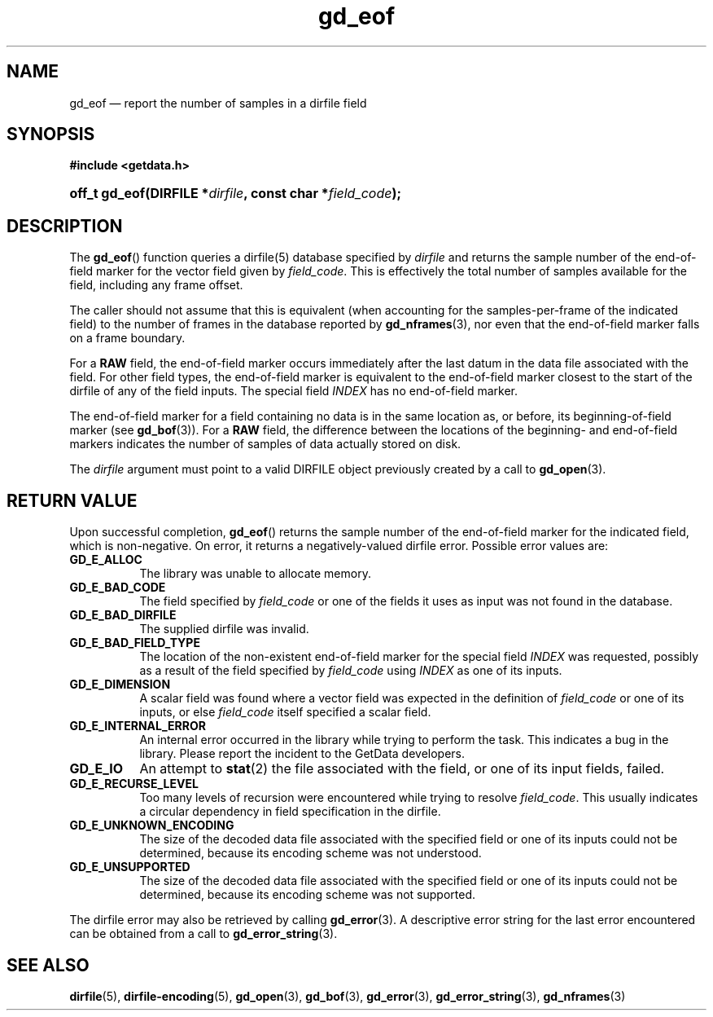 .\" gd_eof.3.  The gd_eof man page.
.\"
.\" Copyright (C) 2010, 2011, 2014, 2015 D. V. Wiebe
.\"
.\""""""""""""""""""""""""""""""""""""""""""""""""""""""""""""""""""""""""
.\"
.\" This file is part of the GetData project.
.\"
.\" Permission is granted to copy, distribute and/or modify this document
.\" under the terms of the GNU Free Documentation License, Version 1.2 or
.\" any later version published by the Free Software Foundation; with no
.\" Invariant Sections, with no Front-Cover Texts, and with no Back-Cover
.\" Texts.  A copy of the license is included in the `COPYING.DOC' file
.\" as part of this distribution.
.\"
.TH gd_eof 3 "4 November 2015" "Version 0.10.0" "GETDATA"
.SH NAME
gd_eof \(em report the number of samples in a dirfile field
.SH SYNOPSIS
.B #include <getdata.h>
.HP
.nh
.ad l
.BI "off_t gd_eof(DIRFILE *" dirfile ", const char *" field_code );
.hy
.ad n
.SH DESCRIPTION
The
.BR gd_eof ()
function queries a dirfile(5) database specified by
.I dirfile
and returns the sample number of the end-of-field marker for the vector field
given by
.IR field_code .
This is effectively the total number of samples available for the field,
including any frame offset.

The caller should not assume that this is equivalent (when accounting for the
samples-per-frame of the indicated field) to the number of frames in the
database reported by
.BR gd_nframes (3),
nor even that the end-of-field marker falls on a frame boundary.

For a
.B RAW
field, the end-of-field marker occurs immediately after the last datum in the
data file associated with the field.  For other field types, the end-of-field
marker is equivalent to the end-of-field marker closest to the start of the
dirfile of any of the field inputs.  The special field
.I INDEX
has no end-of-field marker.

The end-of-field marker for a field containing no data is in the same location
as, or before, its beginning-of-field marker (see
.BR gd_bof (3)).
For a
.B RAW
field, the difference between the locations of the beginning- and end-of-field
markers indicates the number of samples of data actually stored on disk.

The 
.I dirfile
argument must point to a valid DIRFILE object previously created by a call to
.BR gd_open (3).

.SH RETURN VALUE
Upon successful completion,
.BR gd_eof ()
returns the sample number of the end-of-field marker for the indicated field,
which is non-negative.  On error, it returns a negatively-valued dirfile error.
Possible error values are:
.TP 8
.B GD_E_ALLOC
The library was unable to allocate memory.
.TP
.B GD_E_BAD_CODE
The field specified by
.I field_code
or one of the fields it uses as input was not found in the database.
.TP
.B GD_E_BAD_DIRFILE
The supplied dirfile was invalid.
.TP
.B GD_E_BAD_FIELD_TYPE
The location of the non-existent end-of-field marker for the special field
.I INDEX
was requested, possibly as a result of the field specified by
.I field_code
using
.I INDEX
as one of its inputs.
.TP
.B GD_E_DIMENSION
A scalar field was found where a vector field was expected in the definition
of
.I field_code 
or one of its inputs, or else
.I field_code
itself specified a scalar field.
.TP
.B GD_E_INTERNAL_ERROR
An internal error occurred in the library while trying to perform the task.
This indicates a bug in the library.  Please report the incident to the
GetData developers.
.TP
.B GD_E_IO
An attempt to
.BR stat (2)
the file associated with the field, or one of its input fields, failed.
.TP
.B GD_E_RECURSE_LEVEL
Too many levels of recursion were encountered while trying to resolve
.IR field_code .
This usually indicates a circular dependency in field specification in the
dirfile.
.TP
.B GD_E_UNKNOWN_ENCODING
The size of the decoded data file associated with the specified field or one of
its inputs could not be determined, because its encoding scheme was not
understood.
.TP
.B GD_E_UNSUPPORTED
The size of the decoded data file associated with the specified field or one of
its inputs could not be determined, because its encoding scheme was not
supported.
.PP
The dirfile error may also be retrieved by calling
.BR gd_error (3).
A descriptive error string for the last error encountered can be obtained from
a call to
.BR gd_error_string (3).
.SH SEE ALSO
.BR dirfile (5),
.BR dirfile-encoding (5),
.BR gd_open (3),
.BR gd_bof (3),
.BR gd_error (3),
.BR gd_error_string (3),
.BR gd_nframes (3)
